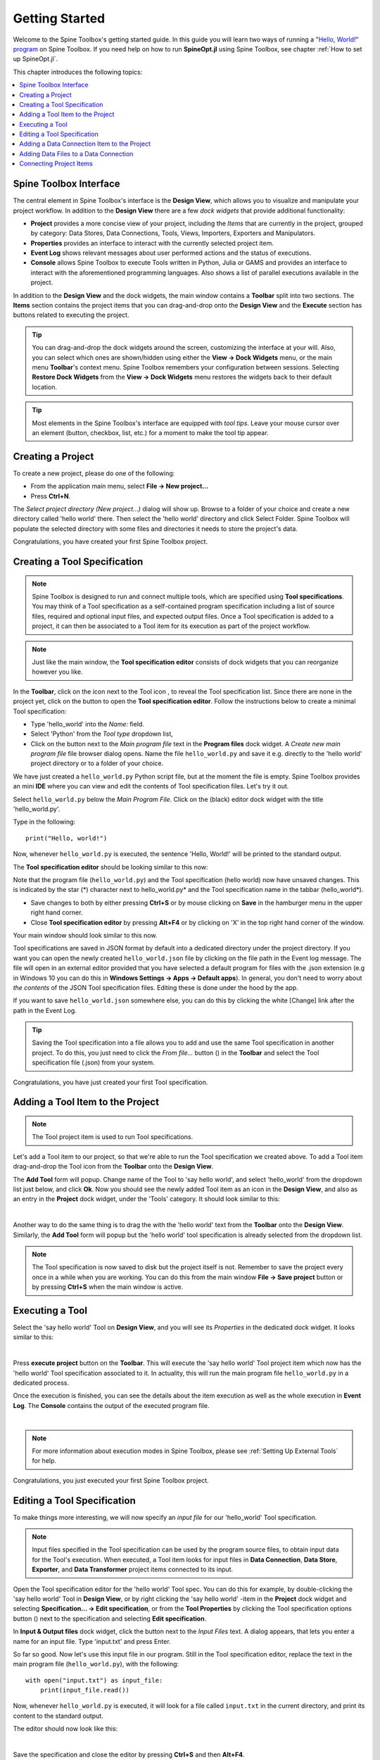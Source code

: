 ..  Getting Started
    Created: 18.6.2018

.. |dc_icon| image:: ../../spinetoolbox/ui/resources/project_item_icons/data_connection.svg
            :width: 16
.. |file| image:: ../../spinetoolbox/ui/resources/file.svg
          :width: 16
.. |file_regular| image:: ../../spinetoolbox/ui/resources/file-regular.svg
          :width: 16
.. |file_link| image:: ../../spinetoolbox/ui/resources/file-link.svg
          :width: 16
.. |tool_icon| image:: ../../spinetoolbox/ui/resources/project_item_icons/hammer.svg
             :width: 16
.. |execute| image:: ../../spinetoolbox/ui/resources/menu_icons/play-circle-solid.svg
             :width: 16
.. |add_tool_specification| image:: ../../spinetoolbox/ui/resources/wrench_plus.svg
              :width: 16
.. |tool_specification_options| image:: ../../spinetoolbox/ui/resources/wrench.svg
             :width: 16
.. |plus| image:: ../../spinetoolbox/ui/resources/plus.svg
          :width: 16
.. |black_plus| image:: ../../spinetoolbox/ui/resources/black_plus.svg
             :width: 16
.. |downward_triangle| image:: ../../spinetoolbox/ui/resources/downward_triangle.svg
             :width: 8
.. |wrench| image:: ../../spinetoolbox/ui/resources/wrench.svg
             :width: 16
.. _Getting Started:

***************
Getting Started
***************

Welcome to the Spine Toolbox's getting started guide.
In this guide you will learn two ways of running a `"Hello, World!" program
<https://en.wikipedia.org/wiki/%22Hello,_World!%22_program>`_ on Spine Toolbox.
If you need help on how to run **SpineOpt.jl** using Spine Toolbox, see chapter
:ref:`How to set up SpineOpt.jl`.

This chapter introduces the following topics:

.. contents::
   :local:

Spine Toolbox Interface
-----------------------

The central element in Spine Toolbox's interface is the **Design View**,
which allows you to visualize and manipulate your project workflow.
In addition to the **Design View** there are a few `dock widgets` that provide additional functionality:

* **Project** provides a more concise view of your project, including the *Items* that are currently in the
  project, grouped by category: Data Stores, Data Connections, Tools, Views, Importers, Exporters and
  Manipulators.
* **Properties** provides an interface to interact with the currently selected project item.
* **Event Log** shows relevant messages about user performed actions and the status of executions.
* **Console** allows Spine Toolbox to execute Tools written in Python, Julia or GAMS and provides an interface to
  interact with the aforementioned programming languages. Also shows a list of parallel executions available in the
  project.

In addition to the **Design View** and the dock widgets, the main window contains a **Toolbar** split into
two sections. The **Items** section contains the project items that you can drag-and-drop onto the **Design
View** and the **Execute** section has buttons related to executing the project.

.. tip:: You can drag-and-drop the dock widgets around the screen, customizing the interface at your will.
   Also, you can select which ones are shown/hidden using either the **View -> Dock Widgets** menu,
   or the main menu **Toolbar**'s context menu.
   Spine Toolbox remembers your configuration between sessions. Selecting **Restore Dock Widgets**
   from the **View -> Dock Widgets** menu restores the widgets back to their default location.

.. tip:: Most elements in the Spine Toolbox's interface are equipped with *tool tips*. Leave your mouse
   cursor over an element (button, checkbox, list, etc.) for a moment to make the tool tip appear.

Creating a Project
------------------

To create a new project, please do one of the following:

* From the application main menu, select **File -> New project...**
* Press **Ctrl+N**.

The *Select project directory (New project...)* dialog will show up.
Browse to a folder of your choice and create a new directory called 'hello world' there.
Then select the 'hello world' directory and click Select Folder.
Spine Toolbox will populate the selected directory with some files and directories it needs to store
the project's data.

Congratulations, you have created your first Spine Toolbox project.

Creating a Tool Specification
-----------------------------

.. note:: Spine Toolbox is designed to run and connect multiple tools, which are specified using **Tool specifications**.
   You may think of a Tool specification as a self-contained program specification including a list of source files,
   required and optional input files, and expected output files. Once a Tool specification is added to a project, it can
   then be associated to a Tool item for its execution as part of the project workflow.

.. note:: Just like the main window, the **Tool specification editor** consists of dock widgets that you can reorganize
   however you like.

In the **Toolbar**, click on the |downward_triangle| icon next to the Tool icon |tool_icon|, to reveal the Tool
specification list. Since there are none in the project yet, click on the |black_plus| button to open the
**Tool specification editor**. Follow the instructions below to create a minimal Tool specification:

* Type 'hello_world' into the *Name:* field.
* Select 'Python' from the *Tool type* dropdown list,
* Click on the |file_regular| button next to the *Main program file* text in the **Program files** dock widget. A
  *Create new main program file* file browser dialog opens. Name the file ``hello_world.py`` and save it e.g. directly
  to the 'hello world' project directory or to a folder of your choice.

We have just created a ``hello_world.py`` Python script file, but at the moment the file is empty. Spine Toolbox provides
an mini **IDE** where you can view and edit the contents of Tool specification files. Let's try it out.

Select ``hello_world.py`` below the *Main Program File*. Click on the (black) editor dock widget with the title
'hello_world.py'.

Type in the following::

    print("Hello, world!")

Now, whenever ``hello_world.py`` is executed, the sentence 'Hello, World!' will be printed to the standard output.

The **Tool specification editor** should be looking similar to this now:

.. image:: img/getting_started_tool_spec_editor.png
  :align: center

Note that the program file (``hello_world.py``) and the Tool specification (hello world) now have unsaved changes.
This is indicated by the star (*) character next to hello_world.py* and the Tool specification name in the tabbar
(hello_world*).

* Save changes to both by either pressing **Ctrl+S** or by mouse clicking on **Save** in the hamburger menu in
  the upper right hand corner.
* Close **Tool specification editor** by pressing **Alt+F4** or by clicking on 'X' in the top right hand corner of the
  window.

Your main window should look similar to this now.

.. image:: img/getting_started_first_tool_spec_created.png
  :align: center

Tool specifications are saved in JSON format by default into a dedicated directory under the project directory. If you
want you can open the newly created ``hello_world.json`` file by clicking on the file path in the Event log message. The
file will open in an external editor provided that you have selected a default program for files with the .json
extension (e.g in Windows 10 you can do this in **Windows Settings -> Apps -> Default apps**). In general, you don't need
to worry about *the contents* of the JSON Tool specification files. Editing these is done under the hood by the app.

If you want to save ``hello_world.json`` somewhere else, you can do this by clicking the white [Change] link
after the path in the Event Log.

.. tip:: Saving the Tool specification into a file allows you to add and use the same Tool specification in
   another project. To do this, you just need to click the *From file...* button
   (|plus|) in the **Toolbar** and select the Tool specification file (.json) from your system.

Congratulations, you have just created your first Tool specification.


Adding a Tool Item to the Project
---------------------------------

.. note:: The Tool project item is used to run Tool specifications.

Let's add a Tool item to our project, so that we're able to run the Tool specification we created above.
To add a Tool item drag-and-drop the Tool icon |tool_icon| from the **Toolbar** onto the **Design View**.

The **Add Tool** form will popup. Change name of the Tool to 'say hello world', and select 'hello_world' from the
dropdown list just below, and click **Ok**. Now you should see the newly added Tool item as an icon in the
**Design View**, and also as an entry in the **Project** dock widget, under the 'Tools' category. It
should look similar to this:

.. image:: img/getting_started_first_tool_created.png
   :align: center
   
|

Another way to do the same thing is to drag the |tool_icon| with the 'hello world' text from the **Toolbar** onto
the **Design View**. Similarly, the **Add Tool** form will popup but the 'hello world' tool specification is already
selected from the dropdown list.

.. note:: The Tool specification is now saved to disk but the project itself is not. Remember to save the project
   every once in a while when you are working. You can do this from the main window **File -> Save project** button
   or by pressing **Ctrl+S** when the main window is active.

Executing a Tool
----------------

Select the 'say hello world' Tool on **Design View**, and you will see its *Properties* in the dedicated dock
widget. It looks similar to this:

.. image:: img/getting_started_tool_properties.png
   :align: center
   
|

Press **execute project** |execute| button on the **Toolbar**. This will execute the 'say hello world' Tool project item
which now has the 'hello world' Tool specification associated to it. In actuality, this will run the main program
file ``hello_world.py`` in a dedicated process.

Once the execution is finished, you can see the details about the item execution as well as the whole execution in
**Event Log**. The **Console** contains the output of the executed program file.

.. image:: img/getting_started_after_first_execution.png
   :align: center
   
|

.. note:: For more information about execution modes in Spine Toolbox, please see :ref:`Setting Up External Tools`
   for help.

Congratulations, you just executed your first Spine Toolbox project.

Editing a Tool Specification
----------------------------

To make things more interesting, we will now specify an *input file* for our 'hello_world' Tool specification.

.. note:: Input files specified in the Tool specification can be used by the program source files, to obtain
   input data for the Tool's execution. When executed, a Tool item looks for input files in **Data Connection**,
   **Data Store**, **Exporter**, and **Data Transformer** project items connected to its input.

Open the Tool specification editor for the 'hello world' Tool spec. You can do this for example, by double-clicking
the 'say hello world' Tool in **Design View**, or by right clicking the 'say hello world' -item in the **Project** dock
widget and selecting **Specification... -> Edit specification**, or from the **Tool Properties** by clicking the
Tool specification options button (|wrench|) next to the specification and selecting **Edit specification**.

In **Input & Output files** dock widget, click the |plus| button next to the `Input Files` text. A dialog appears,
that lets you enter a name for an input file. Type 'input.txt' and press Enter.

So far so good. Now let's use this input file in our program. Still in the Tool specification editor, replace the
text in the main program file (``hello_world.py``), with the following::

    with open("input.txt") as input_file:
        print(input_file.read())

Now, whenever ``hello_world.py`` is executed, it will look for a file called ``input.txt``
in the current directory, and print its content to the standard output.

The editor should now look like this:

.. image:: img/getting_started_added_input_file.png
  :align: center

|

Save the specification and close the editor by pressing **Ctrl+S** and then **Alt+F4**.

.. note:: See :ref:`Tool specification editor` for more information on editing Tool specifications.

Back in the main window, note the exclamation mark on the Tool icon in **Design View**, if you hover the mouse over
this mark, you will see a tooltip telling you in detail what is wrong. If you want you can try and execute the
Tool anyway by pressing |execute| in the **Toolbar**. *The execution will fail.* because the file ``input.txt`` is not
made available for the Tool:

.. image:: img/getting_started_say_hello_world_failed.png
  :align: center
  
|

Adding a Data Connection Item to the Project
--------------------------------------------

.. note:: The Data Connection item is used to hold generic data files,
   so that other items, notably Importer and Tool items, can make use of that data.

Let's add a Data Connection item to our project, so that we're able to pass the file ``input.txt`` to
'say hello world'. To add a Data Connection item, drag-and-drop the Data Connection icon (|dc_icon|) from the **Toolbar**
onto the **Design View**.

The *Add Data Connection* form will show up. Type 'pass input txt' in the name field and click **Ok**. The newly
added Data Connection item is now in the **Design View**, and also as an entry in the **Project** dock widgets items list,
under the 'Data Connections' category.

Adding Data Files to a Data Connection
--------------------------------------

Select the 'pass input txt' Data Connection item to view its properties in the *Properties* dock widget. It should look
similar to this:

.. image:: img/getting_started_dc_properties.png
   :align: center
   
|

Right click anywhere within the **Data** box and select **New file...** from the context menu.
When prompted to enter a name for the new file, type 'input.txt' and click **Ok**.

There's now a new file in the *Data* list:

.. image:: img/getting_started_dc_with_an_input_file.png
   :align: center
   
|

Double click this file to open it in your default text editor. Then enter the following into the file's content::

    Hello again, World!

Save the file.

Connecting Project Items
------------------------

As mentioned above, a Tool item looks for input files in Data Connections or other items connected to its input. Thus
you now need to create a connection from 'pass input txt' to 'say hello world'. To do this, click on one of the
*connector* slots at the edges of 'pass input txt' in the **Design view**, and then on a similar slot in
'say hello world'. This will create an arrow pointing from one to another, as seen below:

.. image:: img/getting_started_dc_to_tool_connected.png
   :align: center
   
|

Press |execute| once again. The project will be executed successfully this time:

.. image:: img/getting_started_final_execution_successful.png
   :align: center
   
|

That's all for now. I hope you've enjoyed following this guide as much as I enjoyed writing it. See you next time.

Where to next: If you need help on how to set up and run **SpineOpt.jl** using Spine Toolbox, see chapter
:ref:`How to set up SpineOpt.jl`.
